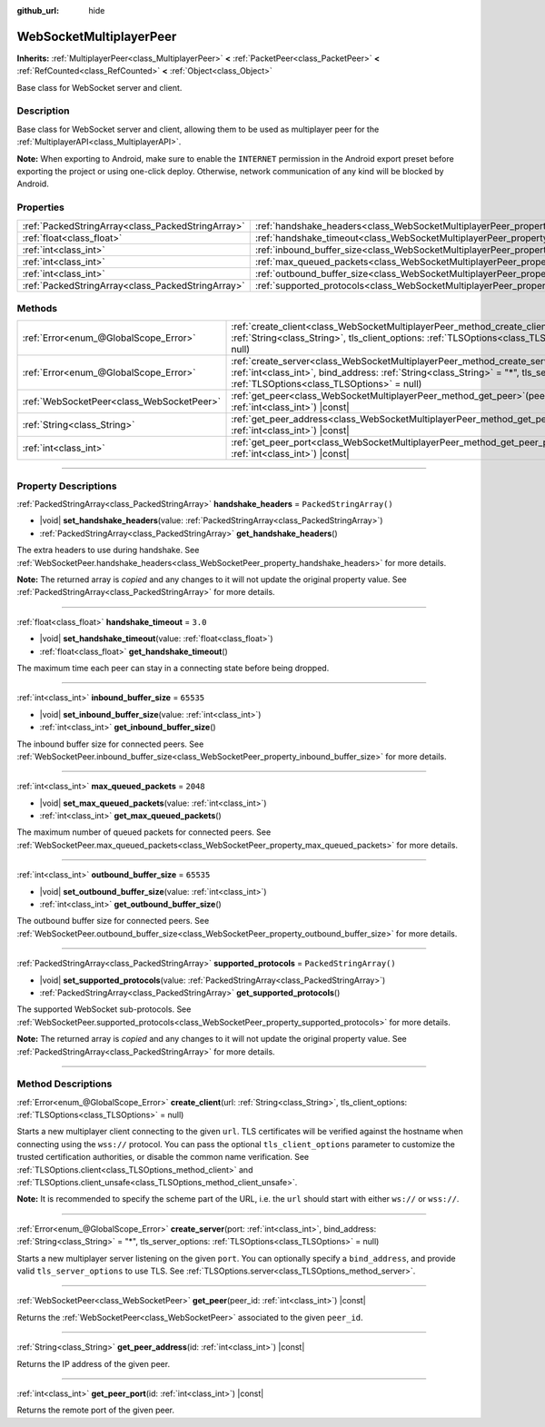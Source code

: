 :github_url: hide

.. DO NOT EDIT THIS FILE!!!
.. Generated automatically from Godot engine sources.
.. Generator: https://github.com/godotengine/godot/tree/master/doc/tools/make_rst.py.
.. XML source: https://github.com/godotengine/godot/tree/master/modules/websocket/doc_classes/WebSocketMultiplayerPeer.xml.

.. _class_WebSocketMultiplayerPeer:

WebSocketMultiplayerPeer
========================

**Inherits:** :ref:`MultiplayerPeer<class_MultiplayerPeer>` **<** :ref:`PacketPeer<class_PacketPeer>` **<** :ref:`RefCounted<class_RefCounted>` **<** :ref:`Object<class_Object>`

Base class for WebSocket server and client.

.. rst-class:: classref-introduction-group

Description
-----------

Base class for WebSocket server and client, allowing them to be used as multiplayer peer for the :ref:`MultiplayerAPI<class_MultiplayerAPI>`.

\ **Note:** When exporting to Android, make sure to enable the ``INTERNET`` permission in the Android export preset before exporting the project or using one-click deploy. Otherwise, network communication of any kind will be blocked by Android.

.. rst-class:: classref-reftable-group

Properties
----------

.. table::
   :widths: auto

   +---------------------------------------------------+-------------------------------------------------------------------------------------------+-------------------------+
   | :ref:`PackedStringArray<class_PackedStringArray>` | :ref:`handshake_headers<class_WebSocketMultiplayerPeer_property_handshake_headers>`       | ``PackedStringArray()`` |
   +---------------------------------------------------+-------------------------------------------------------------------------------------------+-------------------------+
   | :ref:`float<class_float>`                         | :ref:`handshake_timeout<class_WebSocketMultiplayerPeer_property_handshake_timeout>`       | ``3.0``                 |
   +---------------------------------------------------+-------------------------------------------------------------------------------------------+-------------------------+
   | :ref:`int<class_int>`                             | :ref:`inbound_buffer_size<class_WebSocketMultiplayerPeer_property_inbound_buffer_size>`   | ``65535``               |
   +---------------------------------------------------+-------------------------------------------------------------------------------------------+-------------------------+
   | :ref:`int<class_int>`                             | :ref:`max_queued_packets<class_WebSocketMultiplayerPeer_property_max_queued_packets>`     | ``2048``                |
   +---------------------------------------------------+-------------------------------------------------------------------------------------------+-------------------------+
   | :ref:`int<class_int>`                             | :ref:`outbound_buffer_size<class_WebSocketMultiplayerPeer_property_outbound_buffer_size>` | ``65535``               |
   +---------------------------------------------------+-------------------------------------------------------------------------------------------+-------------------------+
   | :ref:`PackedStringArray<class_PackedStringArray>` | :ref:`supported_protocols<class_WebSocketMultiplayerPeer_property_supported_protocols>`   | ``PackedStringArray()`` |
   +---------------------------------------------------+-------------------------------------------------------------------------------------------+-------------------------+

.. rst-class:: classref-reftable-group

Methods
-------

.. table::
   :widths: auto

   +-------------------------------------------+----------------------------------------------------------------------------------------------------------------------------------------------------------------------------------------------------------------------------------+
   | :ref:`Error<enum_@GlobalScope_Error>`     | :ref:`create_client<class_WebSocketMultiplayerPeer_method_create_client>`\ (\ url\: :ref:`String<class_String>`, tls_client_options\: :ref:`TLSOptions<class_TLSOptions>` = null\ )                                              |
   +-------------------------------------------+----------------------------------------------------------------------------------------------------------------------------------------------------------------------------------------------------------------------------------+
   | :ref:`Error<enum_@GlobalScope_Error>`     | :ref:`create_server<class_WebSocketMultiplayerPeer_method_create_server>`\ (\ port\: :ref:`int<class_int>`, bind_address\: :ref:`String<class_String>` = "*", tls_server_options\: :ref:`TLSOptions<class_TLSOptions>` = null\ ) |
   +-------------------------------------------+----------------------------------------------------------------------------------------------------------------------------------------------------------------------------------------------------------------------------------+
   | :ref:`WebSocketPeer<class_WebSocketPeer>` | :ref:`get_peer<class_WebSocketMultiplayerPeer_method_get_peer>`\ (\ peer_id\: :ref:`int<class_int>`\ ) |const|                                                                                                                   |
   +-------------------------------------------+----------------------------------------------------------------------------------------------------------------------------------------------------------------------------------------------------------------------------------+
   | :ref:`String<class_String>`               | :ref:`get_peer_address<class_WebSocketMultiplayerPeer_method_get_peer_address>`\ (\ id\: :ref:`int<class_int>`\ ) |const|                                                                                                        |
   +-------------------------------------------+----------------------------------------------------------------------------------------------------------------------------------------------------------------------------------------------------------------------------------+
   | :ref:`int<class_int>`                     | :ref:`get_peer_port<class_WebSocketMultiplayerPeer_method_get_peer_port>`\ (\ id\: :ref:`int<class_int>`\ ) |const|                                                                                                              |
   +-------------------------------------------+----------------------------------------------------------------------------------------------------------------------------------------------------------------------------------------------------------------------------------+

.. rst-class:: classref-section-separator

----

.. rst-class:: classref-descriptions-group

Property Descriptions
---------------------

.. _class_WebSocketMultiplayerPeer_property_handshake_headers:

.. rst-class:: classref-property

:ref:`PackedStringArray<class_PackedStringArray>` **handshake_headers** = ``PackedStringArray()``

.. rst-class:: classref-property-setget

- |void| **set_handshake_headers**\ (\ value\: :ref:`PackedStringArray<class_PackedStringArray>`\ )
- :ref:`PackedStringArray<class_PackedStringArray>` **get_handshake_headers**\ (\ )

The extra headers to use during handshake. See :ref:`WebSocketPeer.handshake_headers<class_WebSocketPeer_property_handshake_headers>` for more details.

**Note:** The returned array is *copied* and any changes to it will not update the original property value. See :ref:`PackedStringArray<class_PackedStringArray>` for more details.

.. rst-class:: classref-item-separator

----

.. _class_WebSocketMultiplayerPeer_property_handshake_timeout:

.. rst-class:: classref-property

:ref:`float<class_float>` **handshake_timeout** = ``3.0``

.. rst-class:: classref-property-setget

- |void| **set_handshake_timeout**\ (\ value\: :ref:`float<class_float>`\ )
- :ref:`float<class_float>` **get_handshake_timeout**\ (\ )

The maximum time each peer can stay in a connecting state before being dropped.

.. rst-class:: classref-item-separator

----

.. _class_WebSocketMultiplayerPeer_property_inbound_buffer_size:

.. rst-class:: classref-property

:ref:`int<class_int>` **inbound_buffer_size** = ``65535``

.. rst-class:: classref-property-setget

- |void| **set_inbound_buffer_size**\ (\ value\: :ref:`int<class_int>`\ )
- :ref:`int<class_int>` **get_inbound_buffer_size**\ (\ )

The inbound buffer size for connected peers. See :ref:`WebSocketPeer.inbound_buffer_size<class_WebSocketPeer_property_inbound_buffer_size>` for more details.

.. rst-class:: classref-item-separator

----

.. _class_WebSocketMultiplayerPeer_property_max_queued_packets:

.. rst-class:: classref-property

:ref:`int<class_int>` **max_queued_packets** = ``2048``

.. rst-class:: classref-property-setget

- |void| **set_max_queued_packets**\ (\ value\: :ref:`int<class_int>`\ )
- :ref:`int<class_int>` **get_max_queued_packets**\ (\ )

The maximum number of queued packets for connected peers. See :ref:`WebSocketPeer.max_queued_packets<class_WebSocketPeer_property_max_queued_packets>` for more details.

.. rst-class:: classref-item-separator

----

.. _class_WebSocketMultiplayerPeer_property_outbound_buffer_size:

.. rst-class:: classref-property

:ref:`int<class_int>` **outbound_buffer_size** = ``65535``

.. rst-class:: classref-property-setget

- |void| **set_outbound_buffer_size**\ (\ value\: :ref:`int<class_int>`\ )
- :ref:`int<class_int>` **get_outbound_buffer_size**\ (\ )

The outbound buffer size for connected peers. See :ref:`WebSocketPeer.outbound_buffer_size<class_WebSocketPeer_property_outbound_buffer_size>` for more details.

.. rst-class:: classref-item-separator

----

.. _class_WebSocketMultiplayerPeer_property_supported_protocols:

.. rst-class:: classref-property

:ref:`PackedStringArray<class_PackedStringArray>` **supported_protocols** = ``PackedStringArray()``

.. rst-class:: classref-property-setget

- |void| **set_supported_protocols**\ (\ value\: :ref:`PackedStringArray<class_PackedStringArray>`\ )
- :ref:`PackedStringArray<class_PackedStringArray>` **get_supported_protocols**\ (\ )

The supported WebSocket sub-protocols. See :ref:`WebSocketPeer.supported_protocols<class_WebSocketPeer_property_supported_protocols>` for more details.

**Note:** The returned array is *copied* and any changes to it will not update the original property value. See :ref:`PackedStringArray<class_PackedStringArray>` for more details.

.. rst-class:: classref-section-separator

----

.. rst-class:: classref-descriptions-group

Method Descriptions
-------------------

.. _class_WebSocketMultiplayerPeer_method_create_client:

.. rst-class:: classref-method

:ref:`Error<enum_@GlobalScope_Error>` **create_client**\ (\ url\: :ref:`String<class_String>`, tls_client_options\: :ref:`TLSOptions<class_TLSOptions>` = null\ )

Starts a new multiplayer client connecting to the given ``url``. TLS certificates will be verified against the hostname when connecting using the ``wss://`` protocol. You can pass the optional ``tls_client_options`` parameter to customize the trusted certification authorities, or disable the common name verification. See :ref:`TLSOptions.client<class_TLSOptions_method_client>` and :ref:`TLSOptions.client_unsafe<class_TLSOptions_method_client_unsafe>`.

\ **Note:** It is recommended to specify the scheme part of the URL, i.e. the ``url`` should start with either ``ws://`` or ``wss://``.

.. rst-class:: classref-item-separator

----

.. _class_WebSocketMultiplayerPeer_method_create_server:

.. rst-class:: classref-method

:ref:`Error<enum_@GlobalScope_Error>` **create_server**\ (\ port\: :ref:`int<class_int>`, bind_address\: :ref:`String<class_String>` = "*", tls_server_options\: :ref:`TLSOptions<class_TLSOptions>` = null\ )

Starts a new multiplayer server listening on the given ``port``. You can optionally specify a ``bind_address``, and provide valid ``tls_server_options`` to use TLS. See :ref:`TLSOptions.server<class_TLSOptions_method_server>`.

.. rst-class:: classref-item-separator

----

.. _class_WebSocketMultiplayerPeer_method_get_peer:

.. rst-class:: classref-method

:ref:`WebSocketPeer<class_WebSocketPeer>` **get_peer**\ (\ peer_id\: :ref:`int<class_int>`\ ) |const|

Returns the :ref:`WebSocketPeer<class_WebSocketPeer>` associated to the given ``peer_id``.

.. rst-class:: classref-item-separator

----

.. _class_WebSocketMultiplayerPeer_method_get_peer_address:

.. rst-class:: classref-method

:ref:`String<class_String>` **get_peer_address**\ (\ id\: :ref:`int<class_int>`\ ) |const|

Returns the IP address of the given peer.

.. rst-class:: classref-item-separator

----

.. _class_WebSocketMultiplayerPeer_method_get_peer_port:

.. rst-class:: classref-method

:ref:`int<class_int>` **get_peer_port**\ (\ id\: :ref:`int<class_int>`\ ) |const|

Returns the remote port of the given peer.

.. |virtual| replace:: :abbr:`virtual (This method should typically be overridden by the user to have any effect.)`
.. |const| replace:: :abbr:`const (This method has no side effects. It doesn't modify any of the instance's member variables.)`
.. |vararg| replace:: :abbr:`vararg (This method accepts any number of arguments after the ones described here.)`
.. |constructor| replace:: :abbr:`constructor (This method is used to construct a type.)`
.. |static| replace:: :abbr:`static (This method doesn't need an instance to be called, so it can be called directly using the class name.)`
.. |operator| replace:: :abbr:`operator (This method describes a valid operator to use with this type as left-hand operand.)`
.. |bitfield| replace:: :abbr:`BitField (This value is an integer composed as a bitmask of the following flags.)`
.. |void| replace:: :abbr:`void (No return value.)`
